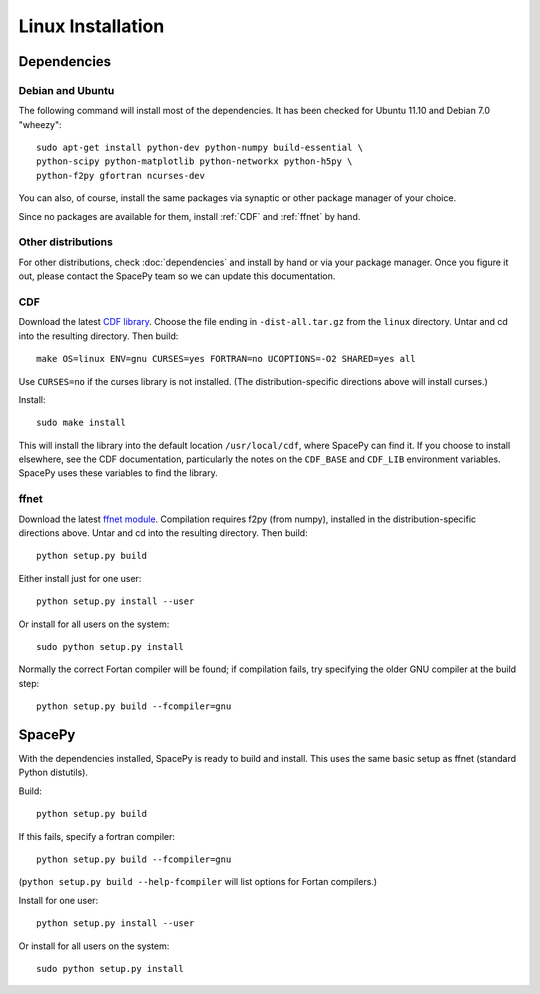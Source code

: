 ******************
Linux Installation
******************

Dependencies
============

Debian and Ubuntu
-----------------
The following command will install most of the dependencies. It has
been checked for Ubuntu 11.10 and Debian 7.0 "wheezy"::

    sudo apt-get install python-dev python-numpy build-essential \
    python-scipy python-matplotlib python-networkx python-h5py \
    python-f2py gfortran ncurses-dev

You can also, of course, install the same packages via synaptic or
other package manager of your choice.

Since no packages are available for them, install :ref:`CDF`
and :ref:`ffnet` by hand.

Other distributions
-------------------
For other distributions, check :doc:`dependencies` and install by hand or via your package manager. Once you figure it out, please contact the SpacePy team so we can update this documentation.


.. _CDF:

CDF
---
Download the latest `CDF library <http://cdf.gsfc.nasa.gov/>`_. Choose
the file ending in ``-dist-all.tar.gz`` from the ``linux``
directory. Untar and cd into the resulting directory. Then build::

    make OS=linux ENV=gnu CURSES=yes FORTRAN=no UCOPTIONS=-O2 SHARED=yes all

Use ``CURSES=no`` if the curses library is not installed. (The
distribution-specific directions above will install curses.)

Install::

    sudo make install

This will install the library into the default location ``/usr/local/cdf``, where SpacePy can find it. If you choose to install elsewhere, see the CDF documentation, particularly the notes on the ``CDF_BASE`` and ``CDF_LIB`` environment variables. SpacePy uses these variables to find the library.


.. _ffnet:

ffnet
-----
Download the latest `ffnet module
<http://ffnet.sourceforge.net/install.html>`_. Compilation requires
f2py (from numpy), installed in the distribution-specific directions
above. Untar and cd into the resulting directory. Then build::

    python setup.py build

Either install just for one user::

    python setup.py install --user

Or install for all users on the system::

    sudo python setup.py install

Normally the correct Fortan compiler will be found; if compilation
fails, try specifying the older GNU compiler at the build step::

    python setup.py build --fcompiler=gnu

SpacePy
=======
With the dependencies installed, SpacePy is ready to build and install. This uses the same basic setup as ffnet (standard Python distutils).

Build::

     python setup.py build

If this fails, specify a fortran compiler::

    python setup.py build --fcompiler=gnu

(``python setup.py build --help-fcompiler`` will list options for
Fortan compilers.)

Install for one user::

    python setup.py install --user

Or install for all users on the system::

    sudo python setup.py install

